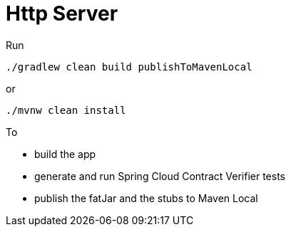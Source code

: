 = Http Server

Run

[source=groovy]
--------
./gradlew clean build publishToMavenLocal
--------

or

--------
./mvnw clean install
--------

To

- build the app
- generate and run Spring Cloud Contract Verifier tests
- publish the fatJar and the stubs to Maven Local
